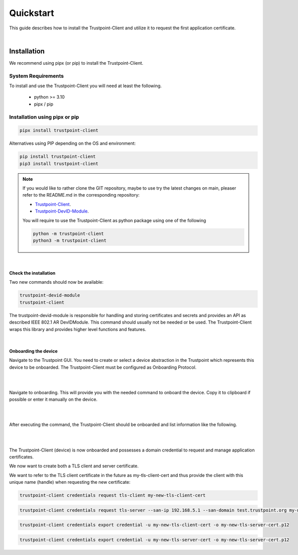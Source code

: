 Quickstart
==========

This guide describes how to install the Trustpoint-Client and utilize it to request the first application certificate.

|

Installation
------------

We recommend using pipx (or pip) to install the Trustpoint-Client.

System Requirements
...................

To install and use the Trustpoint-Client you will need at least the following.

    - python >= 3.10
    - pipx / pip

Installation using pipx or pip
..............................

.. code-block:: bash

    pipx install trustpoint-client


Alternatives using PIP depending on the OS and environment:

.. code-block:: bash

    pip install trustpoint-client
    pip3 install trustpoint-client

.. note::

    If you would like to rather clone the GIT repository, maybe to use try the latest changes on main,
    pleaser refer to the README.md in the corresponding repository:

    - `Trustpoint-Client <https://github.com/TrustPoint-Project/trustpoint-client>`_.
    - `Trustpoint-DevID-Module <https://github.com/TrustPoint-Project/trustpoint-devid-module>`_.

    You will require to use the Trustpoint-Client as python package using one of the following

    .. code-block:: bash

        python -m trustpoint-client
        python3 -m trustpoint-client

|

Check the installation
~~~~~~~~~~~~~~~~~~~~~~

Two new commands should now be available:

.. code-block:: bash

    trustpoint-devid-module
    trustpoint-client

The trustpoint-devid-module is responsible for handling and storing certificates and secrets and provides an API
as described IEEE 802.1 AR DevIDModule. This command should usually not be needed or be used. The Trustpoint-Client
wraps this library and provides higher level functions and features.

|

Onboarding the device
~~~~~~~~~~~~~~~~~~~~~

Navigate to the Trustpoint GUI. You need to create or select a device abstraction in the Trustpoint which
represents this device to be onboarded. The Trustpoint-Client must be configured as Onboarding Protocol.

|

.. image:: _static/quickstart-devices.png
    :align: center

|

Navigate to onboarding. This will provide you with the needed command to onboard the device.
Copy it to clipboard if possible or enter it manually on the device.

|

.. image:: _static/quickstart-onboarding-command.png
    :align: center

|

After executing the command, the Trustpoint-Client should be onboarded and list information like the following.

|

.. image:: _static/quickstart-onboarded.png
    :align: center

|

The Trustpoint-Client (device) is now onboarded and possesses a domain credential to request and manage
application certificates.

We now want to create both a TLS client and server certificate.

We want to refer to the TLS client certificate in the future as my-tls-client-cert and thus provide the client with
this unique name (handle) when requesting the new certificate:

.. code-block:: bash

    trustpoint-client credentials request tls-client my-new-tls-client-cert


.. code-block:: bash

    trustpoint-client credentials request tls-server --san-ip 192.168.5.1 --san-domain test.trustpoint.org my-new-tls-server-cert

.. code-block:: bash

    trustpoint-client credentials export credential -u my-new-tls-client-cert -o my-new-tls-server-cert.p12

.. code-block:: bash

    trustpoint-client credentials export credential -u my-new-tls-server-cert -o my-new-tls-server-cert.p12
